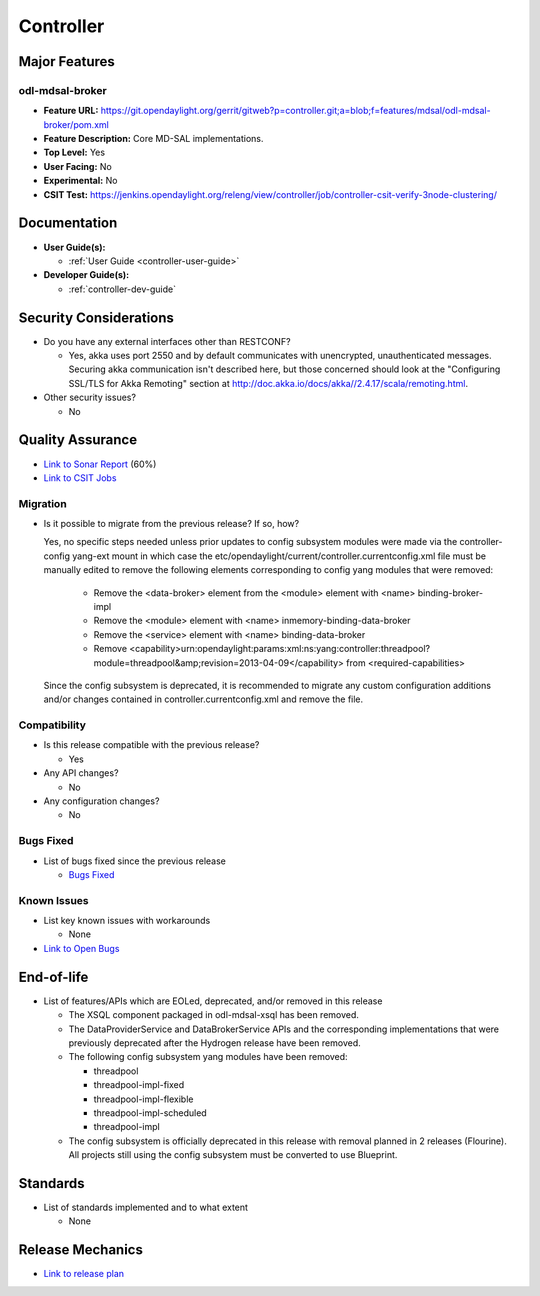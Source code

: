 ==========
Controller
==========

Major Features
==============

odl-mdsal-broker
----------------

* **Feature URL:** https://git.opendaylight.org/gerrit/gitweb?p=controller.git;a=blob;f=features/mdsal/odl-mdsal-broker/pom.xml
* **Feature Description:**  Core MD-SAL implementations.
* **Top Level:** Yes
* **User Facing:** No
* **Experimental:** No
* **CSIT Test:** https://jenkins.opendaylight.org/releng/view/controller/job/controller-csit-verify-3node-clustering/

Documentation
=============

* **User Guide(s):**

  * :ref:`User Guide <controller-user-guide>`

* **Developer Guide(s):**

  * :ref:`controller-dev-guide`

Security Considerations
=======================

* Do you have any external interfaces other than RESTCONF?

  * Yes, akka uses port 2550 and by default communicates with unencrypted, unauthenticated messages. Securing akka communication isn't described here, but those concerned should look at the "Configuring SSL/TLS for Akka Remoting" section at http://doc.akka.io/docs/akka//2.4.17/scala/remoting.html.

* Other security issues?

  * No

Quality Assurance
=================

* `Link to Sonar Report <https://jenkins.opendaylight.org/releng/view/controller/job/controller-sonar/>`_ (60%)
* `Link to CSIT Jobs <https://jenkins.opendaylight.org/releng/view/controller/>`_

Migration
---------

* Is it possible to migrate from the previous release? If so, how?

  Yes, no specific steps needed unless prior updates to config subsystem modules
  were made via the controller-config yang-ext mount in which case the
  etc/opendaylight/current/controller.currentconfig.xml file must be manually
  edited to remove the following elements corresponding to config yang modules
  that were removed:

    * Remove the <data-broker> element from the <module> element with
      <name> binding-broker-impl
    * Remove the <module> element with <name> inmemory-binding-data-broker
    * Remove the <service> element with <name> binding-data-broker
    * Remove <capability>urn:opendaylight:params:xml:ns:yang:controller:threadpool?module=threadpool&amp;revision=2013-04-09</capability> from <required-capabilities>

  Since the config subsystem is deprecated, it is recommended to migrate any custom
  configuration additions and/or changes contained in controller.currentconfig.xml
  and remove the file.

Compatibility
-------------

* Is this release compatible with the previous release?

  * Yes

* Any API changes?

  * No

* Any configuration changes?

  * No

Bugs Fixed
----------

* List of bugs fixed since the previous release

  * `Bugs Fixed <https://bugs.opendaylight.org/buglist.cgi?chfieldfrom=2016-08-9&chfieldto=2017-05-25&list_id=78854&product=controller&query_format=advanced&resolution=FIXED>`_

Known Issues
------------

* List key known issues with workarounds

  * None

* `Link to Open Bugs <https://bugs.opendaylight.org/buglist.cgi?bug_status=__open__&chfieldfrom=2016-08-9&chfieldto=2017-05-25&list_id=78855&product=controller&query_format=advanced>`_

End-of-life
===========

* List of features/APIs which are EOLed, deprecated, and/or removed in this
  release

  * The XSQL component packaged in odl-mdsal-xsql has been removed.

  * The DataProviderService and DataBrokerService APIs and the corresponding
    implementations that were previously deprecated after the Hydrogen release
    have been removed.

  * The following config subsystem yang modules have been removed:

    * threadpool
    * threadpool-impl-fixed
    * threadpool-impl-flexible
    * threadpool-impl-scheduled
    * threadpool-impl

  * The config subsystem is officially deprecated in this release with removal
    planned in 2 releases (Flourine). All projects still using the config subsystem
    must be converted to use Blueprint.

Standards
=========

* List of standards implemented and to what extent

  * None

Release Mechanics
=================

* `Link to release plan <https://wiki.opendaylight.org/view/OpenDaylight_Controller:Carbon:Release_Plan>`_
